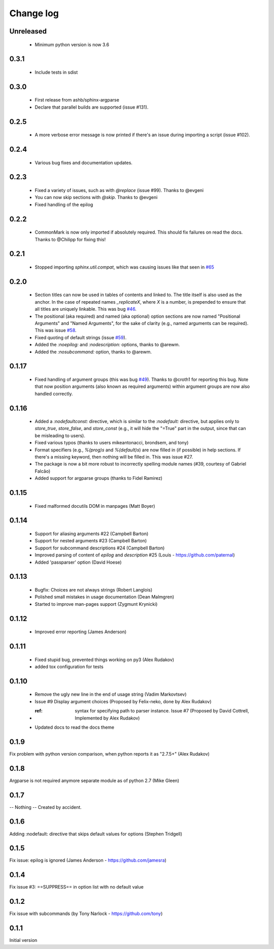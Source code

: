 **********
Change log
**********

Unreleased
##########

 * Minimum python version is now 3.6

0.3.1
#####

 * Include tests in sdist

0.3.0
#####

 * First release from ashb/sphinx-argparse
 * Declare that parallel builds are supported (issue #131).

0.2.5
#####

 * A more verbose error message is now printed if there's an issue during importing a script (issue #102).

0.2.4
#####

 * Various bug fixes and documentation updates.

0.2.3
#####

 * Fixed a variety of issues, such as with `@replace` (issue #99). Thanks to @evgeni
 * You can now skip sections with `@skip`. Thanks to @evgeni
 * Fixed handling of the epilog

0.2.2
#####

 * CommonMark is now only imported if absolutely required. This should fix failures on read the docs. Thanks to @Chilipp for fixing this!

0.2.1
#####

 * Stopped importing `sphinx.util.compat`, which was causing issues like that seen in `#65 <https://github.com/ribozz/sphinx-argparse/issues/65>`_

0.2.0
#####

 * Section titles can now be used in tables of contents and linked to. The title itself is also used as the anchor. In the case of repeated names `_replicateX`, where `X` is a number, is prepended to ensure that all titles are uniquely linkable. This was bug `#46 <https://github.com/ribozz/sphinx-argparse/issues/46>`_.
 * The positional (aka required) and named (aka optional) option sections are now named "Positional Arguments" and "Named Arguments", for the sake of clarity (e.g., named arguments can be required). This was issue `#58 <https://github.com/ribozz/sphinx-argparse/issues/58>`_.
 * Fixed quoting of default strings (issue `#59 <https://github.com/ribozz/sphinx-argparse/issues/59>`_).
 * Added the `:noepilog:` and `:nodescription:` options, thanks to @arewm.
 * Added the `:nosubcommand:` option, thanks to @arewm.

0.1.17
######

 * Fixed handling of argument groups (this was bug `#49 <https://github.com/ribozz/sphinx-argparse/issues/49>`_). Thanks to @croth1 for reporting this bug. Note that now position arguments (also known as required arguments) within argument groups are now also handled correctly.

0.1.16
######

 * Added a `:nodefaultconst:` directive, which is similar to the `:nodefault:` directive, but applies only to `store_true`, `store_false`, and `store_const` (e.g., it will hide the "=True" part in the output, since that can be misleading to users).
 * Fixed various typos (thanks to users mikeantonacci, brondsem, and tony)
 * Format specifiers (e.g., `%(prog)s` and `%(default)s`) are now filled in (if possible) in help sections. If there's a missing keyword, then nothing will be filled in. This was issue #27.
 * The package is now a bit more robust to incorrectly spelling module names (#39, courtesy of Gabriel Falcão)
 * Added support for argparse groups (thanks to Fidel Ramirez)

0.1.15
######

 * Fixed malformed docutils DOM in manpages (Matt Boyer)


0.1.14
######

 * Support for aliasing arguments #22 (Campbell Barton)
 * Support for nested arguments #23 (Campbell Barton)
 * Support for subcommand descriptions #24 (Campbell Barton)
 * Improved parsing of content of `epilog` and `description` #25 (Louis - https://github.com/paternal)
 * Added 'passparser' option (David Hoese)

0.1.13
######

 * Bugfix: Choices are not always strings (Robert Langlois)
 * Polished small mistakes in usage documentation (Dean Malmgren)
 * Started to improve man-pages support (Zygmunt Krynicki)

0.1.12
######

 * Improved error reporting (James Anderson)

0.1.11
######

 * Fixed stupid bug, prevented things working on py3 (Alex Rudakov)
 * added tox configuration for tests

0.1.10
######

 * Remove the ugly new line in the end of usage string (Vadim Markovtsev)
 * Issue #9 Display argument choices (Proposed by Felix-neko, done by Alex Rudakov)
 * :ref: syntax for specifying path to parser instance. Issue #7 (Proposed by David Cottrell, Implemented by Alex Rudakov)
 * Updated docs to read the docs theme

0.1.9
######

Fix problem with python version comparison, when python reports it as "2.7.5+" (Alex Rudakov)

0.1.8
#####

Argparse is not required anymore separate module as of python 2.7 (Mike Gleen)

0.1.7
#####

-- Nothing -- Created by accident.

0.1.6
#####

Adding :nodefault: directive that skips default values for options (Stephen Tridgell)

0.1.5
#####

Fix issue: epilog is ignored (James Anderson - https://github.com/jamesra)

0.1.4
#####

Fix issue #3: ==SUPPRESS== in option list with no default value

0.1.2
#####

Fix issue with subcommands (by Tony Narlock - https://github.com/tony)

0.1.1
#####

Initial version

